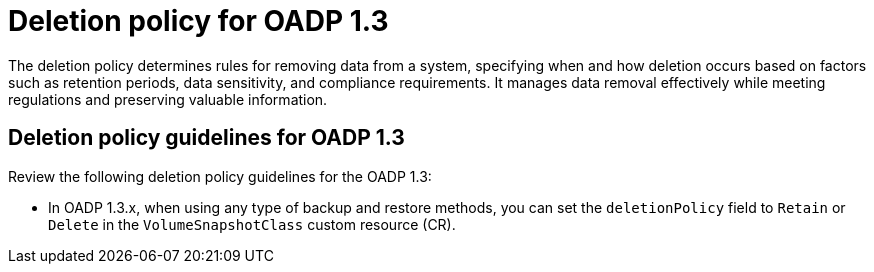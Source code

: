 // Module included in the following assemblies:
//
// * backup_and_restore/application_backup_and_restore/backing_up_and_restoring/backing-up-applications.adoc

:_mod-docs-content-type: CONCEPT
[id="oadp-deletion-policy-1-3_{context}"]
= Deletion policy for OADP 1.3

The deletion policy determines rules for removing data from a system, specifying when and how deletion occurs based on factors such as retention periods, data sensitivity, and compliance requirements. It manages data removal effectively while meeting regulations and preserving valuable information.

[id="oadp-deletion-policy-guidelines-1-3_{context}"]
== Deletion policy guidelines for OADP 1.3

Review the following deletion policy guidelines for the OADP 1.3:

* In OADP 1.3.x, when using any type of backup and restore methods, you can set the `deletionPolicy` field to `Retain` or `Delete` in the `VolumeSnapshotClass` custom resource (CR).

